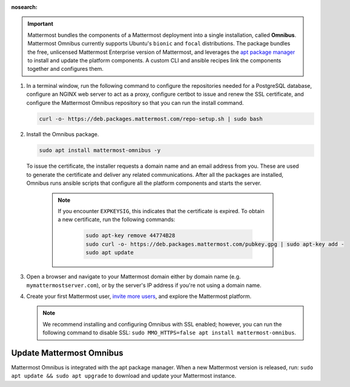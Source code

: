 :nosearch:

.. important::

    Mattermost bundles the components of a Mattermost deployment into a single installation, called **Omnibus**. Mattermost Omnibus currently supports Ubuntu's ``bionic`` and ``focal`` distributions. The package bundles the free, unlicensed Mattermost Enterprise version of Mattermost, and leverages the `apt package manager <https://ubuntu.com/server/docs/package-management>`__ to install and update the platform components. A custom CLI and ansible recipes link the components together and configures them.

1. In a terminal window, run the following command to configure the repositories needed for a PostgreSQL database, configure an NGINX web server to act as a proxy, configure certbot to issue and renew the SSL certificate, and configure the Mattermost Omnibus repository so that you can run the install command.

   .. code-block:: none

    curl -o- https://deb.packages.mattermost.com/repo-setup.sh | sudo bash

2. Install the Omnibus package.

   .. code-block:: none

    sudo apt install mattermost-omnibus -y

  To issue the certificate, the installer requests a domain name and an email address from you. These are used to generate the certificate and deliver any related communications. After all the packages are installed, Omnibus runs ansible scripts that configure all the platform components and starts the server. 

    .. note::

      If you encounter ``EXPKEYSIG``, this indicates that the certificate is expired. To obtain a new certificate, run the following commands:

       .. code-block:: none

        sudo apt-key remove 44774B28
        sudo curl -o- https://deb.packages.mattermost.com/pubkey.gpg | sudo apt-key add -
        sudo apt update

3. Open a browser and navigate to your Mattermost domain either by domain name (e.g. ``mymattermostserver.com``), or by the server's IP address if you're not using a domain name. 

4. Create your first Mattermost user, `invite more users <https://docs.mattermost.com/channels/manage-channel-members.html>`__, and explore the Mattermost platform. 

   .. note:: 

    We recommend installing and configuring Omnibus with SSL enabled; however, you can run the following command to disable SSL: ``sudo MMO_HTTPS=false apt install mattermost-omnibus``.

Update Mattermost Omnibus
-------------------------

Mattermost Omnibus is integrated with the apt package manager. When a new Mattermost version is released, run: ``sudo apt update && sudo apt upgrade`` to download and update your Mattermost instance.
